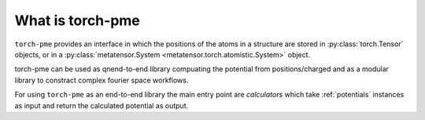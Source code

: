 What is torch-pme
=================

``torch-pme`` provides an interface in which the positions of the atoms in a structure
are stored in :py:class:`torch.Tensor` objects, or in a :py:class:`metatensor.System
<metatensor.torch.atomistic.System>` object.

torch-pme can be used as qnend-to-end library compuating the potential from
positions/charged and as a modular library to constract complex fourier space workflows.

For using ``torch-pme`` as an end-to-end library the main entry point are *calculators*
which take :ref:`potentials` instances as input and return the calculated potential as
output.
